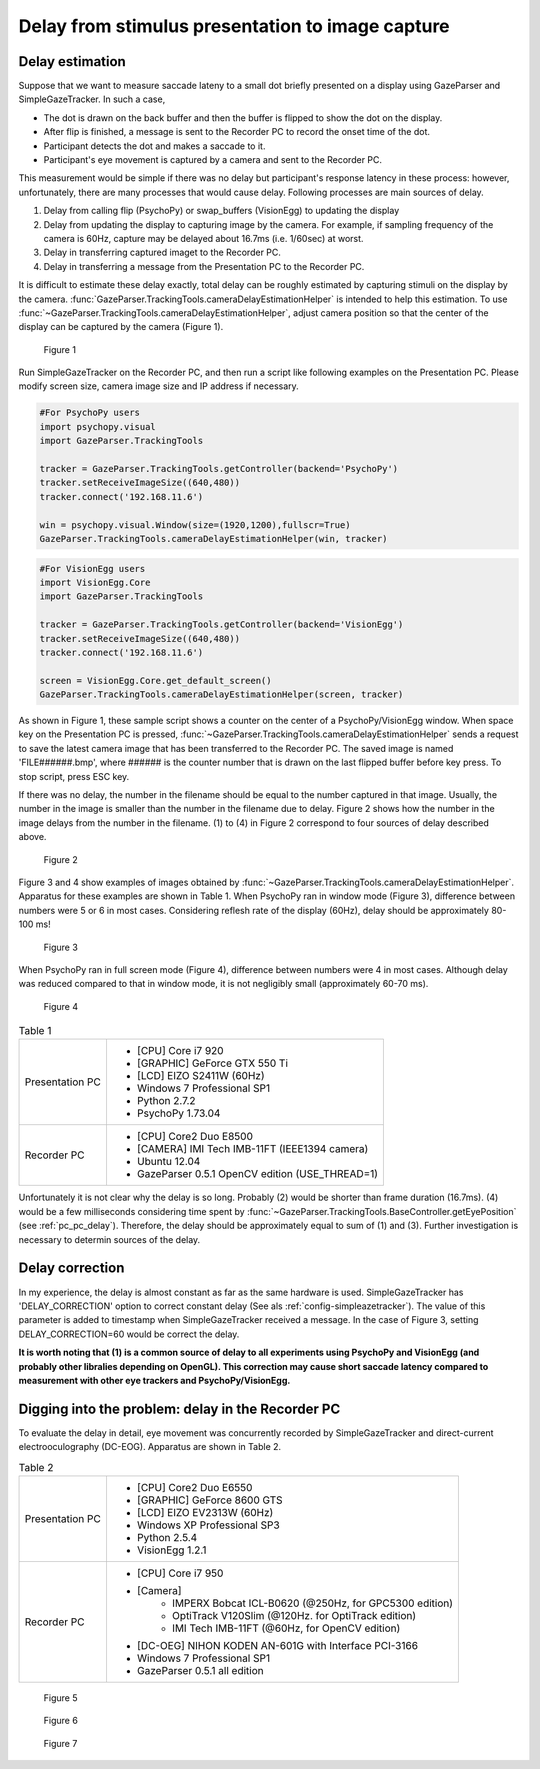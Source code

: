 .. _stim_cap_delay:

Delay from stimulus presentation to image capture
=======================================================

Delay estimation
---------------------

Suppose that we want to measure saccade lateny to a small dot briefly presented on a display using GazeParser and SimpleGazeTracker.
In such a case, 

* The dot is drawn on the back buffer and then the buffer is flipped to show the dot on the display.
* After flip is finished, a message is sent to the Recorder PC to record the onset time of the dot.
* Participant detects the dot and makes a saccade to it.
* Participant's eye movement is captured by a camera and sent to the Recorder PC.

This measurement would be simple if there was no delay but participant's response latency in these process:
however, unfortunately, there are many processes that would cause delay.  Following processes are main sources of delay.

1. Delay from calling flip (PsychoPy) or swap_buffers (VisionEgg) to updating the display
2. Delay from updating the display to capturing image by the camera.  For example, if sampling frequency of the camera is 60Hz, capture may be delayed about 16.7ms (i.e. 1/60sec) at worst.
3. Delay in transferring captured imaget to the Recorder PC.
4. Delay in transferring a message from the Presentation PC to the Recorder PC.

It is difficult to estimate these delay exactly, total delay can be roughly estimated by capturing stimuli on the display by the camera.
:func:`GazeParser.TrackingTools.cameraDelayEstimationHelper` is intended to help this estimation.
To use :func:`~GazeParser.TrackingTools.cameraDelayEstimationHelper`, adjust camera position so that the center of the display can be captured by the camera (Figure 1).

.. figure:: stim2capdelay001.jpg
    
    Figure 1

Run SimpleGazeTracker on the Recorder PC, and then run a script like following examples on the Presentation PC.
Please modify screen size, camera image size and IP address if necessary.

.. code-block:: python
    
    #For PsychoPy users
    import psychopy.visual
    import GazeParser.TrackingTools
    
    tracker = GazeParser.TrackingTools.getController(backend='PsychoPy')
    tracker.setReceiveImageSize((640,480))
    tracker.connect('192.168.11.6')
    
    win = psychopy.visual.Window(size=(1920,1200),fullscr=True)
    GazeParser.TrackingTools.cameraDelayEstimationHelper(win, tracker)

.. code-block:: python
    
    #For VisionEgg users
    import VisionEgg.Core
    import GazeParser.TrackingTools
    
    tracker = GazeParser.TrackingTools.getController(backend='VisionEgg')
    tracker.setReceiveImageSize((640,480))
    tracker.connect('192.168.11.6')
    
    screen = VisionEgg.Core.get_default_screen()
    GazeParser.TrackingTools.cameraDelayEstimationHelper(screen, tracker)

As shown in Figure 1, these sample script shows a counter on the center of a PsychoPy/VisionEgg window.
When space key on the Presentation PC is pressed, :func:`~GazeParser.TrackingTools.cameraDelayEstimationHelper`
sends a request to save the latest camera image that has been transferred to the Recorder PC.
The saved image is named 'FILE######.bmp', where ###### is the counter number that is drawn on the last flipped buffer before key press.
To stop script, press ESC key.

If there was no delay, the number in the filename should be equal to the number captured in that image.
Usually, the number in the image is smaller than the number in the filename due to delay.
Figure 2 shows how the number in the image delays from the number in the filename.
(1) to (4) in Figure 2 correspond to four sources of delay described above.

.. figure:: stim2capdelay002.png
    
    Figure 2

Figure 3 and 4 show examples of images obtained by :func:`~GazeParser.TrackingTools.cameraDelayEstimationHelper`.
Apparatus for these examples are shown in Table 1.
When PsychoPy ran in window mode (Figure 3), difference between numbers were 5 or 6 in most cases.
Considering reflesh rate of the display (60Hz), delay should be approximately 80-100 ms!

.. figure:: stim2capdelay003.jpg
    
    Figure 3

When PsychoPy ran in full screen mode (Figure 4), difference between numbers were 4 in most cases.
Although delay was reduced compared to that in window mode, it is not negligibly small (approximately 60-70 ms).

.. figure:: stim2capdelay004.jpg
    
    Figure 4

.. table:: Table 1

    ================ ============================================================
    Presentation PC  * [CPU] Core i7 920
                     * [GRAPHIC] GeForce GTX 550 Ti
                     * [LCD] EIZO S2411W (60Hz)
                     * Windows 7 Professional SP1
                     * Python 2.7.2
                     * PsychoPy 1.73.04
    Recorder PC      * [CPU] Core2 Duo E8500
                     * [CAMERA] IMI Tech IMB-11FT (IEEE1394 camera)
                     * Ubuntu 12.04
                     * GazeParser 0.5.1 OpenCV edition (USE_THREAD=1)
    ================ ============================================================

Unfortunately it is not clear why the delay is so long.  Probably (2) would be shorter than frame duration (16.7ms).
(4) would be a few milliseconds considering time spent by :func:`~GazeParser.TrackingTools.BaseController.getEyePosition` (see :ref:`pc_pc_delay`).
Therefore, the delay should be approximately equal to sum of (1) and (3).  Further investigation is necessary to determin sources of the delay.

Delay correction
---------------------

In my experience, the delay is almost constant as far as the same hardware is used.  SimpleGazeTracker has 'DELAY_CORRECTION' option to correct constant delay (See als :ref:`config-simpleazetracker`).
The value of this parameter is added to timestamp when SimpleGazeTracker received a message.  In the case of Figure 3, setting DELAY_CORRECTION=60 would be correct the delay.

**It is worth noting that (1) is a common source of delay to all experiments using PsychoPy and VisionEgg (and probably other libralies depending on OpenGL).
This correction may cause short saccade latency compared to measurement with other eye trackers and PsychoPy/VisionEgg.**


Digging into the problem: delay in the Recorder PC
---------------------------------------------------

To evaluate the delay in detail, eye movement was concurrently recorded by SimpleGazeTracker and direct-current electrooculography (DC-EOG).
Apparatus are shown in Table 2.

.. table:: Table 2

    ================ ==============================================================
    Presentation PC  * [CPU] Core2 Duo E6550
                     * [GRAPHIC] GeForce 8600 GTS
                     * [LCD] EIZO EV2313W (60Hz)
                     * Windows XP Professional SP3
                     * Python 2.5.4
                     * VisionEgg 1.2.1
    Recorder PC      * [CPU] Core i7 950
                     * [Camera]
                         - IMPERX Bobcat ICL-B0620 (@250Hz, for GPC5300 edition)
                         - OptiTrack V120Slim (@120Hz. for OptiTrack edition)
                         - IMI Tech IMB-11FT (@60Hz, for OpenCV edition)
                     * [DC-OEG] NIHON KODEN AN-601G with Interface PCI-3166
                     * Windows 7 Professional SP1
                     * GazeParser 0.5.1 all edition
    ================ ==============================================================




.. figure:: stim2capdelay005.png
    
    Figure 5


.. figure:: stim2capdelay006.png
    
    Figure 6

.. figure:: stim2capdelay007.png
    
    Figure 7

